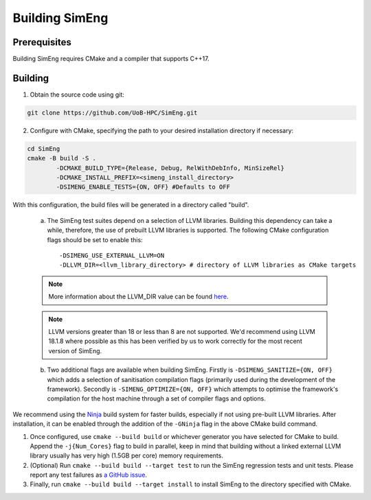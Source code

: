 .. _Building_SimEng:

Building SimEng
===============

Prerequisites
-------------

Building SimEng requires CMake and a compiler that supports C++17.

Building
--------

1. Obtain the source code using git:
   
.. code-block:: text

        git clone https://github.com/UoB-HPC/SimEng.git


2. Configure with CMake, specifying the path to your desired installation directory if necessary::

.. code-block:: text

        cd SimEng
        cmake -B build -S .
                -DCMAKE_BUILD_TYPE={Release, Debug, RelWithDebInfo, MinSizeRel}
                -DCMAKE_INSTALL_PREFIX=<simeng_install_directory>
                -DSIMENG_ENABLE_TESTS={ON, OFF} #Defaults to OFF

With this configuration, the build files will be generated in a directory called "build".

..

        a. The SimEng test suites depend on a selection of LLVM libraries. Building this dependency can take a while, therefore, the use of prebuilt LLVM libraries is supported. The following CMake configuration flags should be set to enable this::
                
                -DSIMENG_USE_EXTERNAL_LLVM=ON
                -DLLVM_DIR=<llvm_library_directory> # directory of LLVM libraries as CMake targets

        .. Note::
                More information about the LLVM_DIR value can be found `here <https://llvm.org/docs/CMake.html#embedding-llvm-in-your-project>`_.

        .. Note::
                LLVM versions greater than 18 or less than 8 are not supported. We'd recommend using LLVM 18.1.8 where possible as this has been verified by us to work correctly for the most recent version of SimEng.

        b. Two additional flags are available when building SimEng. Firstly is ``-DSIMENG_SANITIZE={ON, OFF}`` which adds a selection of sanitisation compilation flags (primarily used during the development of the framework). Secondly is ``-SIMENG_OPTIMIZE={ON, OFF}`` which attempts to optimise the framework's compilation for the host machine through a set of compiler flags and options.

We recommend using the `Ninja <https://ninja-build.org/>`_ build system for faster builds, especially if not using pre-built LLVM libraries. After installation, it can be enabled through the addition of the ``-GNinja`` flag in the above CMake build command.

1. Once configured, use ``cmake --build build`` or whichever generator you have selected for CMake to build. Append the ``-j{Num_Cores}`` flag to build in parallel, keep in mind that building without a linked external LLVM library usually has very high (1.5GB per core) memory requirements.

2. (Optional) Run ``cmake --build build --target test`` to run the SimEng regression tests and unit tests. Please report any test failures as `a GitHub issue <https://github.com/UoB-HPC/SimEng/issues>`_.

3. Finally, run ``cmake --build build --target install`` to install SimEng to the directory specified with CMake.

.. Docker
.. ------

.. We have also created a SimEng docker container, offering pre-built images with the SimEng source code and binary. More details on the docker container can be found :doc:`here<docker>`.

